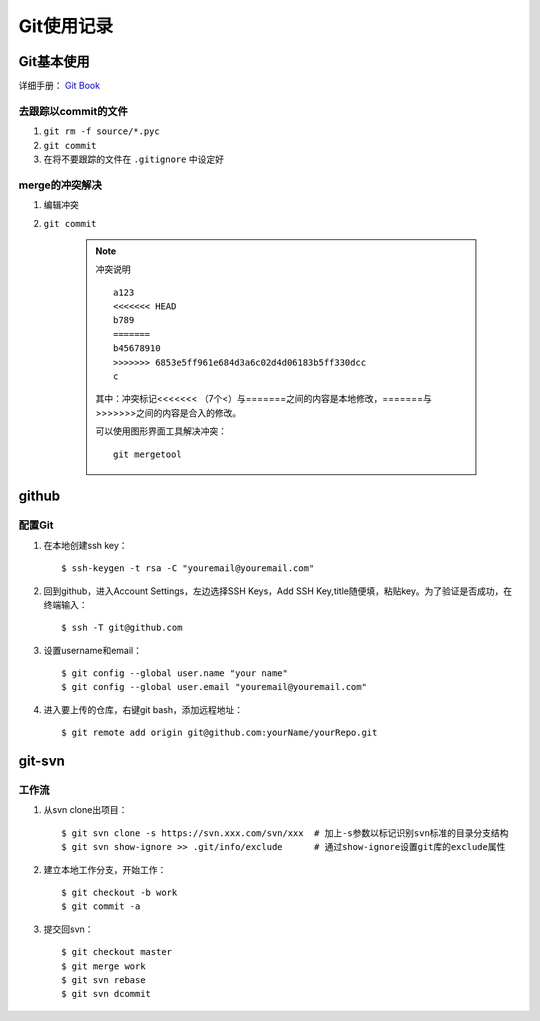 ==============
Git使用记录
==============

Git基本使用
===============

详细手册： `Git Book`_

.. _`Git Book`: http://gitbook.liuhui998.com/index.html

去跟踪以commit的文件
----------------------

1. ``git rm -f source/*.pyc``
#. ``git commit``
#. 在将不要跟踪的文件在 ``.gitignore`` 中设定好


merge的冲突解决
------------------

1. 编辑冲突
#. ``git commit``

    .. note:: 冲突说明
    
        ::
    
          a123
          <<<<<<< HEAD
          b789
          =======
          b45678910
          >>>>>>> 6853e5ff961e684d3a6c02d4d06183b5ff330dcc
          c
       
        其中：冲突标记<<<<<<< （7个<）与=======之间的内容是本地修改，=======与>>>>>>>之间的内容是合入的修改。

        可以使用图形界面工具解决冲突： ::

          git mergetool

github
=========

配置Git
---------

1. 在本地创建ssh key： ::

     $ ssh-keygen -t rsa -C "youremail@youremail.com"

#. 回到github，进入Account Settings，左边选择SSH Keys，Add SSH Key,title随便填，粘贴key。为了验证是否成功，在终端输入： ::

     $ ssh -T git@github.com

#. 设置username和email： ::

     $ git config --global user.name "your name"
     $ git config --global user.email "youremail@youremail.com"

#. 进入要上传的仓库，右键git bash，添加远程地址： ::

     $ git remote add origin git@github.com:yourName/yourRepo.git
     

git-svn
===========

工作流
-------------

1. 从svn clone出项目： ::

   $ git svn clone -s https://svn.xxx.com/svn/xxx  # 加上-s参数以标记识别svn标准的目录分支结构
   $ git svn show-ignore >> .git/info/exclude      # 通过show-ignore设置git库的exclude属性

#. 建立本地工作分支，开始工作： ::

   $ git checkout -b work
   $ git commit -a

#. 提交回svn： ::

   $ git checkout master
   $ git merge work
   $ git svn rebase
   $ git svn dcommit
